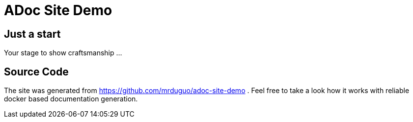 :page-layout: homepage

= ADoc Site Demo


== Just a start

Your stage to show craftsmanship ...

== Source Code

The site was generated from https://github.com/mrduguo/adoc-site-demo . Feel free to take a look how it works with reliable docker based documentation generation.
